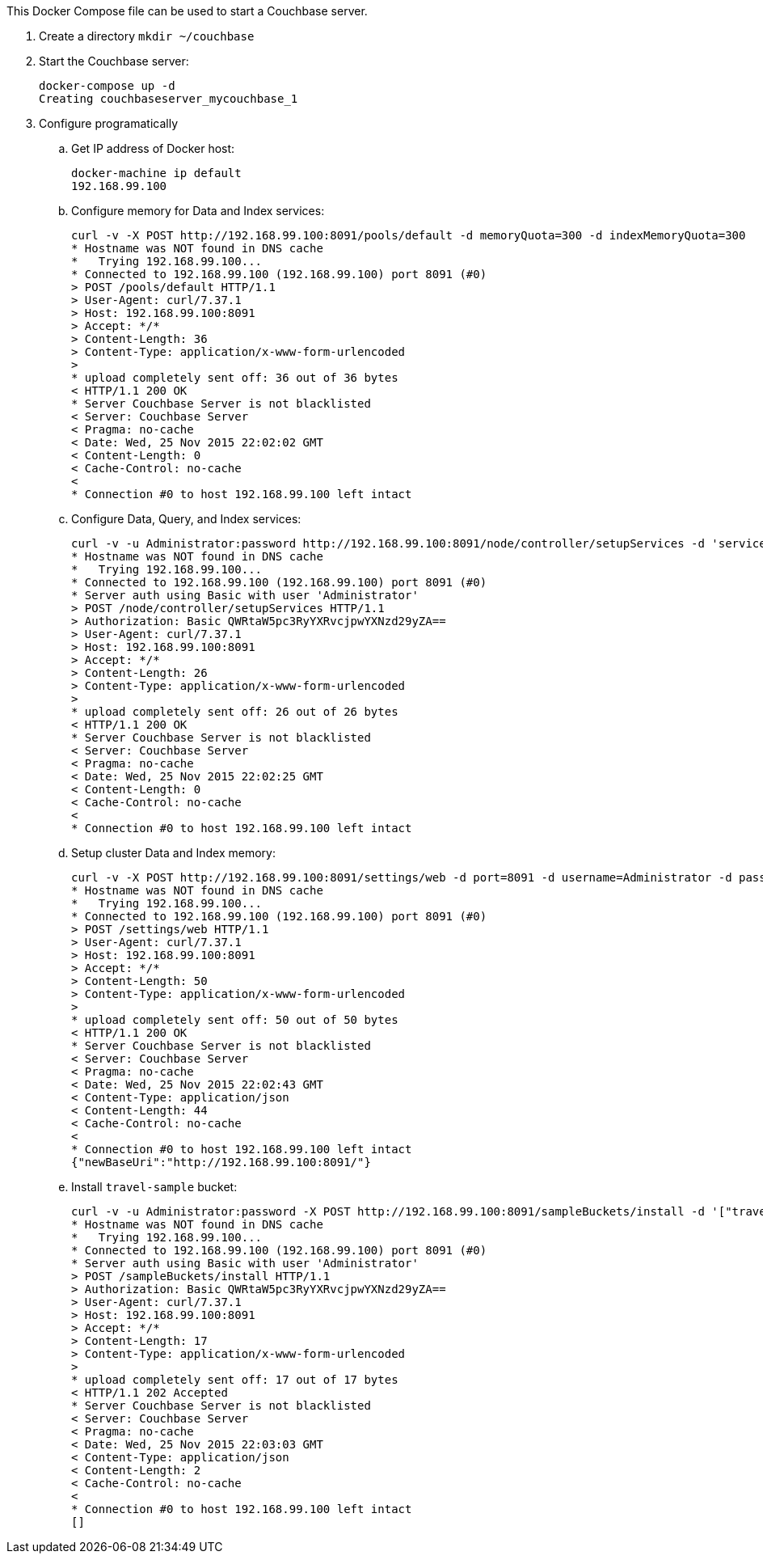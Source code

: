 This Docker Compose file can be used to start a Couchbase server.

. Create a directory `mkdir ~/couchbase`
. Start the Couchbase server:
+
```console
docker-compose up -d
Creating couchbaseserver_mycouchbase_1
```
+
. Configure programatically
.. Get IP address of Docker host:
+
```console
docker-machine ip default
192.168.99.100
```
+
.. Configure memory for Data and Index services:
+
```console
curl -v -X POST http://192.168.99.100:8091/pools/default -d memoryQuota=300 -d indexMemoryQuota=300
* Hostname was NOT found in DNS cache
*   Trying 192.168.99.100...
* Connected to 192.168.99.100 (192.168.99.100) port 8091 (#0)
> POST /pools/default HTTP/1.1
> User-Agent: curl/7.37.1
> Host: 192.168.99.100:8091
> Accept: */*
> Content-Length: 36
> Content-Type: application/x-www-form-urlencoded
> 
* upload completely sent off: 36 out of 36 bytes
< HTTP/1.1 200 OK
* Server Couchbase Server is not blacklisted
< Server: Couchbase Server
< Pragma: no-cache
< Date: Wed, 25 Nov 2015 22:02:02 GMT
< Content-Length: 0
< Cache-Control: no-cache
< 
* Connection #0 to host 192.168.99.100 left intact
```
+
.. Configure Data, Query, and Index services:
+
```console
curl -v -u Administrator:password http://192.168.99.100:8091/node/controller/setupServices -d 'services=kv%2Cn1ql%2Cindex'
* Hostname was NOT found in DNS cache
*   Trying 192.168.99.100...
* Connected to 192.168.99.100 (192.168.99.100) port 8091 (#0)
* Server auth using Basic with user 'Administrator'
> POST /node/controller/setupServices HTTP/1.1
> Authorization: Basic QWRtaW5pc3RyYXRvcjpwYXNzd29yZA==
> User-Agent: curl/7.37.1
> Host: 192.168.99.100:8091
> Accept: */*
> Content-Length: 26
> Content-Type: application/x-www-form-urlencoded
> 
* upload completely sent off: 26 out of 26 bytes
< HTTP/1.1 200 OK
* Server Couchbase Server is not blacklisted
< Server: Couchbase Server
< Pragma: no-cache
< Date: Wed, 25 Nov 2015 22:02:25 GMT
< Content-Length: 0
< Cache-Control: no-cache
< 
* Connection #0 to host 192.168.99.100 left intact
```
+
.. Setup cluster Data and Index memory:
+
```console
curl -v -X POST http://192.168.99.100:8091/settings/web -d port=8091 -d username=Administrator -d password=password
* Hostname was NOT found in DNS cache
*   Trying 192.168.99.100...
* Connected to 192.168.99.100 (192.168.99.100) port 8091 (#0)
> POST /settings/web HTTP/1.1
> User-Agent: curl/7.37.1
> Host: 192.168.99.100:8091
> Accept: */*
> Content-Length: 50
> Content-Type: application/x-www-form-urlencoded
> 
* upload completely sent off: 50 out of 50 bytes
< HTTP/1.1 200 OK
* Server Couchbase Server is not blacklisted
< Server: Couchbase Server
< Pragma: no-cache
< Date: Wed, 25 Nov 2015 22:02:43 GMT
< Content-Type: application/json
< Content-Length: 44
< Cache-Control: no-cache
< 
* Connection #0 to host 192.168.99.100 left intact
{"newBaseUri":"http://192.168.99.100:8091/"}
```
+
.. Install `travel-sample` bucket:
+
```console
curl -v -u Administrator:password -X POST http://192.168.99.100:8091/sampleBuckets/install -d '["travel-sample"]'
* Hostname was NOT found in DNS cache
*   Trying 192.168.99.100...
* Connected to 192.168.99.100 (192.168.99.100) port 8091 (#0)
* Server auth using Basic with user 'Administrator'
> POST /sampleBuckets/install HTTP/1.1
> Authorization: Basic QWRtaW5pc3RyYXRvcjpwYXNzd29yZA==
> User-Agent: curl/7.37.1
> Host: 192.168.99.100:8091
> Accept: */*
> Content-Length: 17
> Content-Type: application/x-www-form-urlencoded
> 
* upload completely sent off: 17 out of 17 bytes
< HTTP/1.1 202 Accepted
* Server Couchbase Server is not blacklisted
< Server: Couchbase Server
< Pragma: no-cache
< Date: Wed, 25 Nov 2015 22:03:03 GMT
< Content-Type: application/json
< Content-Length: 2
< Cache-Control: no-cache
< 
* Connection #0 to host 192.168.99.100 left intact
[]
```

